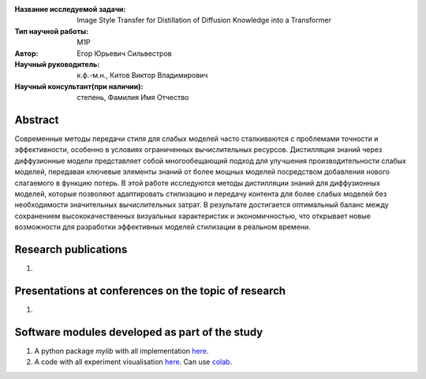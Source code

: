 |test| |codecov| |docs|

.. |test| image:: https://github.com/intsystems/ProjectTemplate/workflows/test/badge.svg
    :target: https://github.com/intsystems/ProjectTemplate/tree/master
    :alt: Test status
    
.. |codecov| image:: https://img.shields.io/codecov/c/github/intsystems/ProjectTemplate/master
    :target: https://app.codecov.io/gh/intsystems/ProjectTemplate
    :alt: Test coverage
    
.. |docs| image:: https://github.com/intsystems/ProjectTemplate/workflows/docs/badge.svg
    :target: https://intsystems.github.io/ProjectTemplate/
    :alt: Docs status


.. class:: center

    :Название исследуемой задачи: Image Style Transfer for Distillation of Diffusion Knowledge into a Transformer
    :Тип научной работы: M1P
    :Автор: Егор Юрьевич Сильвестров
    :Научный руководитель: к.ф.-м.н., Китов Виктор Владимирович
    :Научный консультант(при наличии): степень, Фамилия Имя Отчество

Abstract
========

Современные методы передачи стиля для слабых моделей часто сталкиваются с проблемами точности и эффективности, особенно в условиях ограниченных вычислительных ресурсов. Дистилляция знаний через диффузионные модели представляет собой многообещающий подход для улучшения производительности слабых моделей, передавая ключевые элементы знаний от более мощных моделей посредством добавления нового слагаемого в функцию потерь. В этой работе исследуются методы дистилляции знаний для диффузионных моделей, которые позволяют адаптировать стилизацию и передачу контента для более слабых моделей без необходимости значительных вычислительных затрат. В результате достигается оптимальный баланс между сохранением высококачественных визуальных характеристик и экономичностью, что открывает новые возможности для разработки эффективных моделей стилизации в реальном времени.

Research publications
===============================
1. 

Presentations at conferences on the topic of research
================================================
1. 

Software modules developed as part of the study
======================================================
1. A python package *mylib* with all implementation `here <https://github.com/intsystems/ProjectTemplate/tree/master/src>`_.
2. A code with all experiment visualisation `here <https://github.comintsystems/ProjectTemplate/blob/master/code/main.ipynb>`_. Can use `colab <http://colab.research.google.com/github/intsystems/ProjectTemplate/blob/master/code/main.ipynb>`_.
